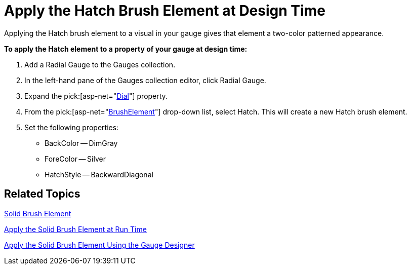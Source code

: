 ﻿////

|metadata|
{
    "name": "webgauge-apply-the-hatch-brush-element-at-design-time",
    "controlName": ["WebGauge"],
    "tags": ["Design Environment","How Do I"],
    "guid": "6ac1c7db-900e-46e4-b325-eea827553594",  
    "buildFlags": [],
    "createdOn": "2012-04-23T11:27:22.5807094Z"
}
|metadata|
////

= Apply the Hatch Brush Element at Design Time

Applying the Hatch brush element to a visual in your gauge gives that element a two-color patterned appearance.

*To apply the Hatch element to a property of your gauge at design time:*

[start=1]
. Add a Radial Gauge to the Gauges collection.
[start=2]
. In the left-hand pane of the Gauges collection editor, click Radial Gauge.
[start=3]
. Expand the  pick:[asp-net="link:infragistics4.webui.ultrawebgauge.v{ProductVersion}~infragistics.ultragauge.resources.radialgauge~dial.html[Dial]"]  property.
[start=4]
. From the  pick:[asp-net="link:infragistics4.webui.ultrawebgauge.v{ProductVersion}~infragistics.ultragauge.resources.gauge~brushelement.html[BrushElement]"]  drop-down list, select Hatch. This will create a new Hatch brush element.
[start=5]
. Set the following properties:

** BackColor -- DimGray
** ForeColor -- Silver
** HatchStyle -- BackwardDiagonal

== Related Topics

link:webgauge-solid-brush-element.html[Solid Brush Element]

link:webgauge-apply-the-solid-brush-element-at-run-time.html[Apply the Solid Brush Element at Run Time]

link:webgauge-apply-the-solid-brush-element-using-the-gauge-designer.html[Apply the Solid Brush Element Using the Gauge Designer]